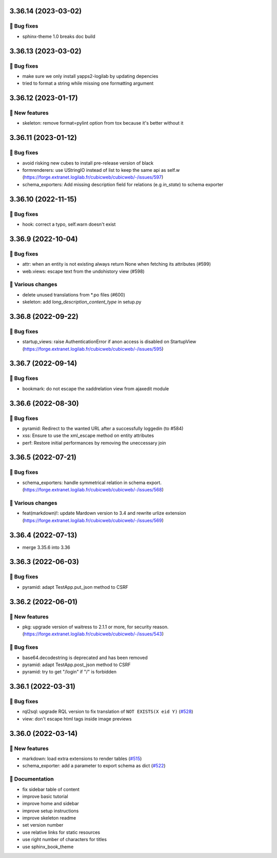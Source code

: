 3.36.14 (2023-03-02)
====================
👷 Bug fixes
-----------

- sphinx-theme 1.0 breaks doc build

3.36.13 (2023-03-02)
====================
👷 Bug fixes
-----------

- make sure we only install yapps2-logilab by updating depencies
- tried to format a string while missing one formatting argument

3.36.12 (2023-01-17)
====================
🎉 New features
--------------

- skeleton: remove format=pylint option from tox because it's better without it

3.36.11 (2023-01-12)
====================
👷 Bug fixes
-----------

- avoid risking new cubes to install pre-release version of black
- formrenderers: use UStringIO instead of list to keep the same api as self.w (https://forge.extranet.logilab.fr/cubicweb/cubicweb/-/issues/597)
- schema_exporters: Add missing description field for relations (e.g `in_state`) to schema exporter

3.36.10 (2022-11-15)
====================
👷 Bug fixes
-----------

- hook: correct a typo, self.warn doesn't exist

3.36.9 (2022-10-04)
===================
👷 Bug fixes
-----------

- attr: when an entity is not existing always return None when fetching its attributes (#599)
- web.views: escape text from the undohistory view (#598)

🤷 Various changes
-----------------

- delete unused translations from \*.po files (#600)
- skeleton: add `long_description_content_type` in setup.py

3.36.8 (2022-09-22)
===================
👷 Bug fixes
-----------

- startup_views: raise AuthenticationError if anon access is disabled on
  StartupView (https://forge.extranet.logilab.fr/cubicweb/cubicweb/-/issues/595)

3.36.7 (2022-09-14)
===================
👷 Bug fixes
-----------

- bookmark: do not escape the xaddrelation view from ajaxedit module

3.36.6 (2022-08-30)
===================
👷 Bug fixes
-----------

- pyramid: Redirect to the wanted URL after a successfully loggedin (to #584)
- xss: Ensure to use the xml_escape method on entity attributes
- perf: Restore initial performances by removing the uneccessary join

3.36.5 (2022-07-21)
===================
👷 Bug fixes
-----------

- schema_exporters: handle symmetrical relation in schema export. (https://forge.extranet.logilab.fr/cubicweb/cubicweb/-/issues/568)

🤷 Various changes
-----------------

- feat(markdown)!: update Mardown version to 3.4 and rewrite urlize extension (https://forge.extranet.logilab.fr/cubicweb/cubicweb/-/issues/569)

3.36.4 (2022-07-13)
===================

- merge 3.35.6 into 3.36

3.36.3 (2022-06-03)
===================
👷 Bug fixes
-----------

- pyramid: adapt TestApp.put_json method to CSRF

3.36.2 (2022-06-01)
===================
🎉 New features
--------------

- pkg: upgrade version of waitress to 2.1.1 or more, for security reason. (https://forge.extranet.logilab.fr/cubicweb/cubicweb/-/issues/543)

👷 Bug fixes
-----------

- base64.decodestring is deprecated and has been removed
- pyramid: adapt TestApp.post_json method to CSRF
- pyramid: try to get "/login" if "/" is forbidden

3.36.1 (2022-03-31)
===================
👷 Bug fixes
-----------

- rql2sql: upgrade RQL version to fix translation of ``NOT EXISTS(X eid Y)`` (`#528 <https://forge.extranet.logilab.fr/cubicweb/cubicweb/-/issues/528>`_)
- view: don't escape html tags inside image previews

3.36.0 (2022-03-14)
===================
🎉 New features
--------------

- markdown: load extra extensions to render tables (`#515 <https://forge.extranet.logilab.fr/cubicweb/cubicweb/-/issues/515>`_)
- schema_exporter: add a parameter to export schema as dict (`#522 <https://forge.extranet.logilab.fr/cubicweb/cubicweb/-/issues/522>`_)

📝 Documentation
---------------

- fix sidebar table of content
- improve basic tutorial
- improve home and sidebar
- improve setup instructions
- improve skeleton readme
- set version number
- use relative links for static resources
- use right number of characters for titles
- use sphinx_book_theme